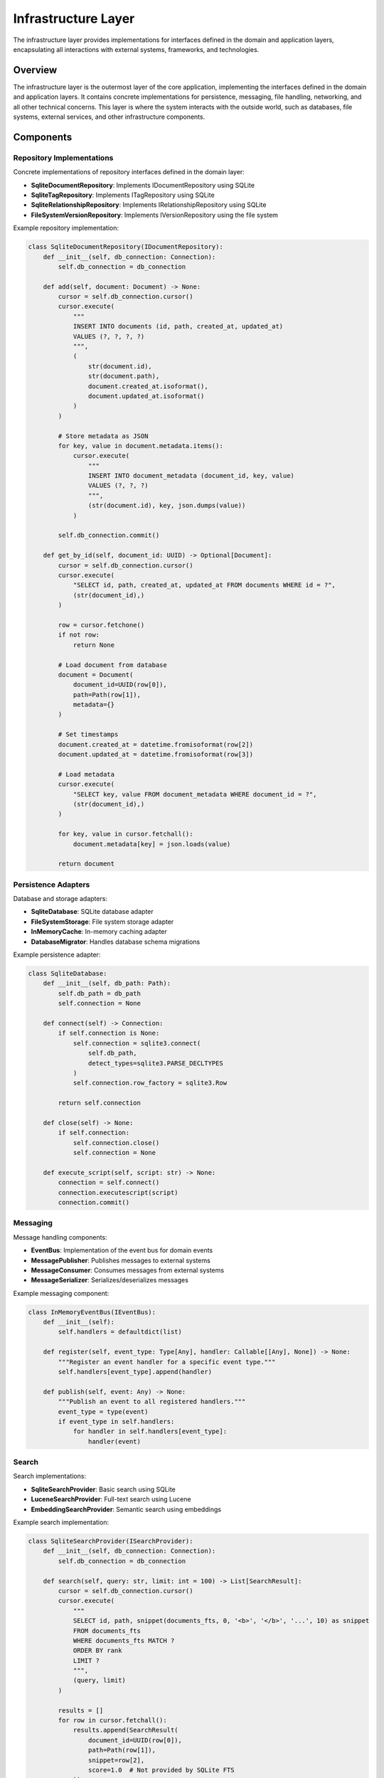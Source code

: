 ===================
Infrastructure Layer
===================

The infrastructure layer provides implementations for interfaces defined in the domain and application layers, encapsulating all interactions with external systems, frameworks, and technologies.

Overview
========

The infrastructure layer is the outermost layer of the core application, implementing the interfaces defined in the domain and application layers. It contains concrete implementations for persistence, messaging, file handling, networking, and all other technical concerns. This layer is where the system interacts with the outside world, such as databases, file systems, external services, and other infrastructure components.

Components
==========

Repository Implementations
-------------------------

Concrete implementations of repository interfaces defined in the domain layer:

- **SqliteDocumentRepository**: Implements IDocumentRepository using SQLite
- **SqliteTagRepository**: Implements ITagRepository using SQLite
- **SqliteRelationshipRepository**: Implements IRelationshipRepository using SQLite
- **FileSystemVersionRepository**: Implements IVersionRepository using the file system

Example repository implementation:

.. code-block:: python

    class SqliteDocumentRepository(IDocumentRepository):
        def __init__(self, db_connection: Connection):
            self.db_connection = db_connection

        def add(self, document: Document) -> None:
            cursor = self.db_connection.cursor()
            cursor.execute(
                """
                INSERT INTO documents (id, path, created_at, updated_at)
                VALUES (?, ?, ?, ?)
                """,
                (
                    str(document.id),
                    str(document.path),
                    document.created_at.isoformat(),
                    document.updated_at.isoformat()
                )
            )

            # Store metadata as JSON
            for key, value in document.metadata.items():
                cursor.execute(
                    """
                    INSERT INTO document_metadata (document_id, key, value)
                    VALUES (?, ?, ?)
                    """,
                    (str(document.id), key, json.dumps(value))
                )

            self.db_connection.commit()

        def get_by_id(self, document_id: UUID) -> Optional[Document]:
            cursor = self.db_connection.cursor()
            cursor.execute(
                "SELECT id, path, created_at, updated_at FROM documents WHERE id = ?",
                (str(document_id),)
            )

            row = cursor.fetchone()
            if not row:
                return None

            # Load document from database
            document = Document(
                document_id=UUID(row[0]),
                path=Path(row[1]),
                metadata={}
            )

            # Set timestamps
            document.created_at = datetime.fromisoformat(row[2])
            document.updated_at = datetime.fromisoformat(row[3])

            # Load metadata
            cursor.execute(
                "SELECT key, value FROM document_metadata WHERE document_id = ?",
                (str(document_id),)
            )

            for key, value in cursor.fetchall():
                document.metadata[key] = json.loads(value)

            return document

Persistence Adapters
------------------

Database and storage adapters:

- **SqliteDatabase**: SQLite database adapter
- **FileSystemStorage**: File system storage adapter
- **InMemoryCache**: In-memory caching adapter
- **DatabaseMigrator**: Handles database schema migrations

Example persistence adapter:

.. code-block:: python

    class SqliteDatabase:
        def __init__(self, db_path: Path):
            self.db_path = db_path
            self.connection = None

        def connect(self) -> Connection:
            if self.connection is None:
                self.connection = sqlite3.connect(
                    self.db_path,
                    detect_types=sqlite3.PARSE_DECLTYPES
                )
                self.connection.row_factory = sqlite3.Row

            return self.connection

        def close(self) -> None:
            if self.connection:
                self.connection.close()
                self.connection = None

        def execute_script(self, script: str) -> None:
            connection = self.connect()
            connection.executescript(script)
            connection.commit()

Messaging
--------

Message handling components:

- **EventBus**: Implementation of the event bus for domain events
- **MessagePublisher**: Publishes messages to external systems
- **MessageConsumer**: Consumes messages from external systems
- **MessageSerializer**: Serializes/deserializes messages

Example messaging component:

.. code-block:: python

    class InMemoryEventBus(IEventBus):
        def __init__(self):
            self.handlers = defaultdict(list)

        def register(self, event_type: Type[Any], handler: Callable[[Any], None]) -> None:
            """Register an event handler for a specific event type."""
            self.handlers[event_type].append(handler)

        def publish(self, event: Any) -> None:
            """Publish an event to all registered handlers."""
            event_type = type(event)
            if event_type in self.handlers:
                for handler in self.handlers[event_type]:
                    handler(event)

Search
-----

Search implementations:

- **SqliteSearchProvider**: Basic search using SQLite
- **LuceneSearchProvider**: Full-text search using Lucene
- **EmbeddingSearchProvider**: Semantic search using embeddings

Example search implementation:

.. code-block:: python

    class SqliteSearchProvider(ISearchProvider):
        def __init__(self, db_connection: Connection):
            self.db_connection = db_connection

        def search(self, query: str, limit: int = 100) -> List[SearchResult]:
            cursor = self.db_connection.cursor()
            cursor.execute(
                """
                SELECT id, path, snippet(documents_fts, 0, '<b>', '</b>', '...', 10) as snippet
                FROM documents_fts
                WHERE documents_fts MATCH ?
                ORDER BY rank
                LIMIT ?
                """,
                (query, limit)
            )

            results = []
            for row in cursor.fetchall():
                results.append(SearchResult(
                    document_id=UUID(row[0]),
                    path=Path(row[1]),
                    snippet=row[2],
                    score=1.0  # Not provided by SQLite FTS
                ))

            return results

Configuration
-----------

Configuration handling:

- **ConfigLoader**: Loads configuration from various sources
- **EnvironmentConfig**: Handles environment-specific configuration
- **FeatureFlags**: Manages feature flags and toggles
- **ConfigValidator**: Validates configuration values

Example configuration component:

.. code-block:: python

    class ConfigLoader:
        def __init__(self):
            self.config = {}
            self.config_sources = []

        def add_source(self, source: IConfigSource) -> None:
            """Add a configuration source."""
            self.config_sources.append(source)

        def load(self) -> Dict[str, Any]:
            """Load configuration from all sources."""
            self.config = {}

            # Load from sources in order (later sources override earlier ones)
            for source in self.config_sources:
                self.config.update(source.load())

            return self.config

        def get(self, key: str, default: Any = None) -> Any:
            """Get a configuration value."""
            return self.config.get(key, default)

Logging and Telemetry
-------------------

Logging and monitoring implementations:

- **LoggingProvider**: Handles application logging
- **MetricsCollector**: Collects application metrics
- **TracingProvider**: Implements distributed tracing
- **HealthChecker**: Monitors application health

Example logging component:

.. code-block:: python

    class LoggingProvider:
        def __init__(self, config: Dict[str, Any]):
            self.logger = logging.getLogger("aichemist")
            self.configure(config)

        def configure(self, config: Dict[str, Any]) -> None:
            """Configure the logger based on configuration."""
            log_level = getattr(logging, config.get("log_level", "INFO"))
            log_format = config.get("log_format", "%(asctime)s - %(name)s - %(levelname)s - %(message)s")
            log_file = config.get("log_file")

            # Configure root logger
            logging.basicConfig(
                level=log_level,
                format=log_format,
                filename=log_file
            )

            # Add console handler if needed
            if config.get("log_to_console", True):
                console_handler = logging.StreamHandler()
                console_handler.setFormatter(logging.Formatter(log_format))
                self.logger.addHandler(console_handler)

        def get_logger(self, name: str) -> logging.Logger:
            """Get a logger with the specified name."""
            return logging.getLogger(f"aichemist.{name}")

Security
-------

Security-related components:

- **AuthenticationProvider**: Handles user authentication
- **AuthorizationService**: Manages access control
- **EncryptionService**: Provides encryption capabilities
- **SecretManager**: Manages sensitive information

Example security component:

.. code-block:: python

    class AuthenticationProvider:
        def __init__(self, user_repository: IUserRepository):
            self.user_repository = user_repository

        def authenticate(self, username: str, password: str) -> Optional[User]:
            """Authenticate a user with username and password."""
            user = self.user_repository.get_by_username(username)
            if not user:
                return None

            # Check password
            if not self.verify_password(password, user.password_hash):
                return None

            return user

        def verify_password(self, password: str, password_hash: str) -> bool:
            """Verify a password against a hash."""
            # Use secure password verification
            return bcrypt.checkpw(
                password.encode('utf-8'),
                password_hash.encode('utf-8')
            )

External Services
---------------

Integrations with external services:

- **EmailService**: Sends email notifications
- **WebhookService**: Handles webhook integrations
- **AiService**: Integrates with AI services
- **StorageService**: Integrates with cloud storage services

Example external service integration:

.. code-block:: python

    class EmailService:
        def __init__(self, config: Dict[str, Any]):
            self.smtp_host = config.get("smtp_host", "localhost")
            self.smtp_port = config.get("smtp_port", 25)
            self.smtp_user = config.get("smtp_user")
            self.smtp_password = config.get("smtp_password")
            self.from_address = config.get("email_from", "noreply@example.com")

        def send_email(self, to: str, subject: str, body: str, is_html: bool = False) -> None:
            """Send an email to the specified recipient."""
            msg = MIMEMultipart()
            msg["From"] = self.from_address
            msg["To"] = to
            msg["Subject"] = subject

            # Add body
            content_type = "html" if is_html else "plain"
            msg.attach(MIMEText(body, content_type))

            # Send email
            with smtplib.SMTP(self.smtp_host, self.smtp_port) as server:
                if self.smtp_user and self.smtp_password:
                    server.login(self.smtp_user, self.smtp_password)

                server.send_message(msg)

Design Patterns in the Infrastructure Layer
=========================================

The infrastructure layer implements several design patterns:

- **Adapter Pattern**: Adapt domain interfaces to external technologies
- **Repository Pattern**: Concrete implementations of repository interfaces
- **Proxy Pattern**: Provide controlled access to resources
- **Decorator Pattern**: Add functionality to components transparently
- **Factory Pattern**: Create and configure infrastructure components
- **Bridge Pattern**: Separate abstractions from implementations

Infrastructure Layer Rules
========================

1. Implements interfaces defined in domain and application layers
2. Contains all technical details and external dependencies
3. Handles all I/O operations (database, file system, network)
4. Creates and manages connections to external resources
5. Translates between domain models and persistence models
6. Handles infrastructure-specific error handling and recovery
